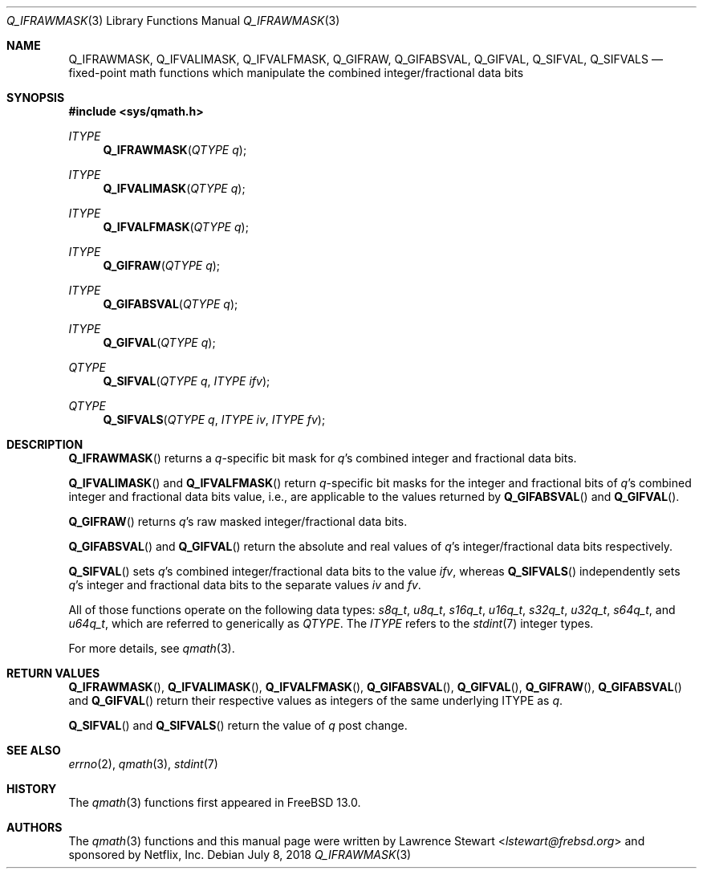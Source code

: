 .\"
.\" Copyright (c) 2018 Netflix, Inc.
.\" All rights reserved.
.\"
.\" Redistribution and use in source and binary forms, with or without
.\" modification, are permitted provided that the following conditions
.\" are met:
.\" 1. Redistributions of source code must retain the above copyright
.\"    notice, this list of conditions, and the following disclaimer,
.\"    without modification, immediately at the beginning of the file.
.\" 2. The name of the author may not be used to endorse or promote products
.\"    derived from this software without specific prior written permission.
.\"
.\" THIS SOFTWARE IS PROVIDED BY THE AUTHOR AND CONTRIBUTORS ``AS IS'' AND
.\" ANY EXPRESS OR IMPLIED WARRANTIES, INCLUDING, BUT NOT LIMITED TO, THE
.\" IMPLIED WARRANTIES OF MERCHANTABILITY AND FITNESS FOR A PARTICULAR PURPOSE
.\" ARE DISCLAIMED. IN NO EVENT SHALL THE AUTHOR OR CONTRIBUTORS BE LIABLE FOR
.\" ANY DIRECT, INDIRECT, INCIDENTAL, SPECIAL, EXEMPLARY, OR CONSEQUENTIAL
.\" DAMAGES (INCLUDING, BUT NOT LIMITED TO, PROCUREMENT OF SUBSTITUTE GOODS
.\" OR SERVICES; LOSS OF USE, DATA, OR PROFITS; OR BUSINESS INTERRUPTION)
.\" HOWEVER CAUSED AND ON ANY THEORY OF LIABILITY, WHETHER IN CONTRACT, STRICT
.\" LIABILITY, OR TORT (INCLUDING NEGLIGENCE OR OTHERWISE) ARISING IN ANY WAY
.\" OUT OF THE USE OF THIS SOFTWARE, EVEN IF ADVISED OF THE POSSIBILITY OF
.\" SUCH DAMAGE.
.\"
.\" $NQC$
.\"
.Dd July 8, 2018
.Dt Q_IFRAWMASK 3
.Os
.Sh NAME
.Nm Q_IFRAWMASK ,
.Nm Q_IFVALIMASK ,
.Nm Q_IFVALFMASK ,
.Nm Q_GIFRAW ,
.Nm Q_GIFABSVAL ,
.Nm Q_GIFVAL ,
.Nm Q_SIFVAL ,
.Nm Q_SIFVALS
.Nd fixed-point math functions which manipulate the combined integer/fractional
data bits
.Sh SYNOPSIS
.In sys/qmath.h
.Ft ITYPE
.Fn Q_IFRAWMASK "QTYPE q"
.Ft ITYPE
.Fn Q_IFVALIMASK "QTYPE q"
.Ft ITYPE
.Fn Q_IFVALFMASK "QTYPE q"
.Ft ITYPE
.Fn Q_GIFRAW "QTYPE q"
.Ft ITYPE
.Fn Q_GIFABSVAL "QTYPE q"
.Ft ITYPE
.Fn Q_GIFVAL "QTYPE q"
.Ft QTYPE
.Fn Q_SIFVAL "QTYPE q" "ITYPE ifv"
.Ft QTYPE
.Fn Q_SIFVALS "QTYPE q" "ITYPE iv" "ITYPE fv"
.Sh DESCRIPTION
.Fn Q_IFRAWMASK
returns a
.Fa q Ns -specific
bit mask for
.Fa q Ap s
combined integer and fractional data bits.
.Pp
.Fn Q_IFVALIMASK
and
.Fn Q_IFVALFMASK
return
.Fa q Ns -specific
bit masks for the integer and fractional bits of
.Fa q Ap s
combined integer and fractional data bits value, i.e., are applicable to the
values returned by
.Fn Q_GIFABSVAL
and
.Fn Q_GIFVAL .
.Pp
.Fn Q_GIFRAW
returns
.Fa q Ap s
raw masked integer/fractional data bits.
.Pp
.Fn Q_GIFABSVAL
and
.Fn Q_GIFVAL
return the absolute and real values of
.Fa q Ap s
integer/fractional data bits respectively.
.Pp
.Fn Q_SIFVAL
sets
.Fa q Ap s
combined integer/fractional data bits to the value
.Fa ifv ,
whereas
.Fn Q_SIFVALS
independently sets
.Fa q Ap s
integer and fractional data bits to the separate values
.Fa iv
and
.Fa fv .
.Pp
All of those functions operate on
the following data types:
.Vt s8q_t ,
.Vt u8q_t ,
.Vt s16q_t ,
.Vt u16q_t ,
.Vt s32q_t ,
.Vt u32q_t ,
.Vt s64q_t ,
and
.Vt u64q_t ,
which are referred to generically as
.Fa QTYPE .
The
.Fa ITYPE
refers to the
.Xr stdint 7
integer types.
.Pp
For more details, see
.Xr qmath 3 .
.Sh RETURN VALUES
.Fn Q_IFRAWMASK ,
.Fn Q_IFVALIMASK ,
.Fn Q_IFVALFMASK ,
.Fn Q_GIFABSVAL ,
.Fn Q_GIFVAL ,
.Fn Q_GIFRAW ,
.Fn Q_GIFABSVAL
and
.Fn Q_GIFVAL
return their respective values as integers of the same underlying ITYPE as
.Fa q .
.Pp
.Fn Q_SIFVAL
and
.Fn Q_SIFVALS
return the value of
.Fa q
post change.
.Sh SEE ALSO
.Xr errno 2 ,
.Xr qmath 3 ,
.Xr stdint 7
.Sh HISTORY
The
.Xr qmath 3
functions first appeared in
.Fx 13.0 .
.Sh AUTHORS
.An -nosplit
The
.Xr qmath 3
functions and this manual page were written by
.An Lawrence Stewart Aq Mt lstewart@frebsd.org
and sponsored by Netflix, Inc.
